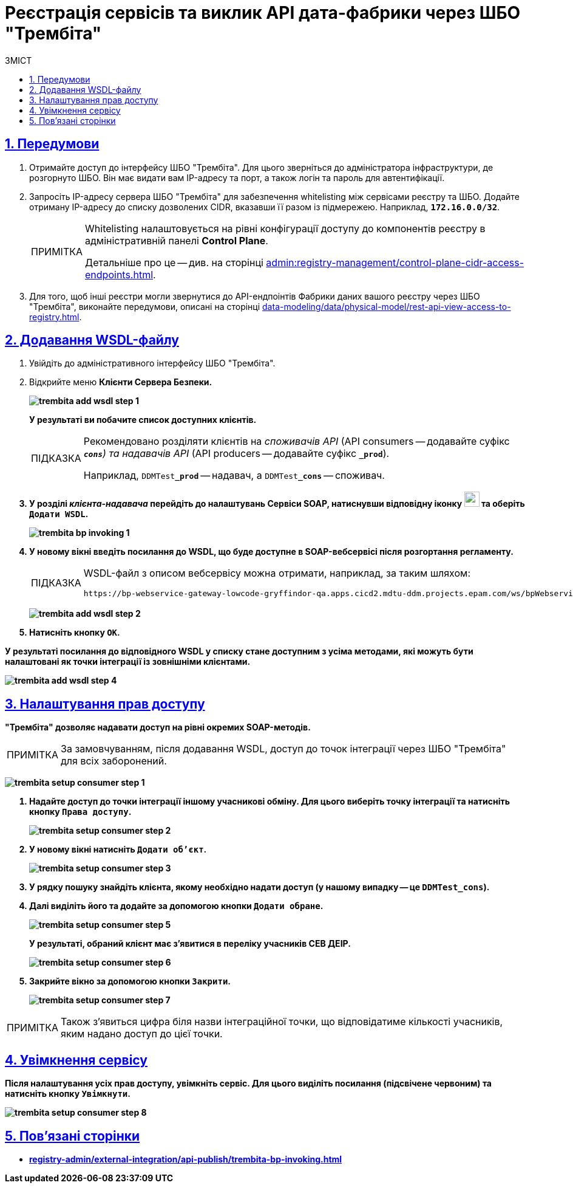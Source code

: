:toc-title: ЗМІСТ
:toc: auto
:toclevels: 5
:experimental:
:important-caption:     ВАЖЛИВО
:note-caption:          ПРИМІТКА
:tip-caption:           ПІДКАЗКА
:warning-caption:       ПОПЕРЕДЖЕННЯ
:caution-caption:       УВАГА
:example-caption:           Приклад
:figure-caption:            Зображення
:table-caption:             Таблиця
:appendix-caption:          Додаток
:sectnums:
:sectnumlevels: 5
:sectanchors:
:sectlinks:
:partnums:

= Реєстрація сервісів та виклик API дата-фабрики через ШБО "Трембіта"

== Передумови

. Отримайте доступ до інтерфейсу ШБО "Трембіта". Для цього зверніться до адміністратора інфраструктури, де розгорнуто ШБО. Він має видати вам IP-адресу та порт, а також логін та пароль для автентифікації.

. Запросіть IP-адресу сервера ШБО "Трембіта" для забезпечення whitelisting між сервісами реєстру та ШБО. Додайте отриману IP-адресу до списку дозволених CIDR, вказавши її разом із підмережею. Наприклад, *`172.16.0.0/32`*.
+
[NOTE]
====
Whitelisting налаштовується на рівні конфігурації доступу до компонентів реєстру в адміністративній панелі *Control Plane*.

Детальніше про це -- див. на сторінці xref:admin:registry-management/control-plane-cidr-access-endpoints.adoc[].
====

. Для того, щоб інші реєстри могли звернутися до API-ендпоінтів Фабрики даних вашого реєстру через ШБО "Трембіта", виконайте передумови, описані на сторінці xref:data-modeling/data/physical-model/rest-api-view-access-to-registry.adoc[].

== Додавання WSDL-файлу

. Увійдіть до адміністративного інтерфейсу ШБО "Трембіта".

. Відкрийте меню +++<b style="font-weight: 700">Клієнти Сервера Безпеки<b>+++.
+
image:registry-admin/external-integration/api-publish/data-platform/trembita-add-wsdl-step-1.png[]
+
У результаті ви побачите список доступних клієнтів.
+
[TIP]
====
Рекомендовано розділяти клієнтів на _споживачів API_ (API consumers -- додавайте суфікс *`_cons`*) та надавачів API_ (API producers -- додавайте суфікс *`_prod`*).

Наприклад, `DDMTest**_prod**` -- надавач, а `DDMTest**_cons**` -- споживач.
====

. У розділі _клієнта-надавача_ перейдіть до налаштувань +++<b style="font-weight: 700">Сервіси SOAP<b>+++, натиснувши відповідну іконку image:registry-admin/external-integration/api-publish/data-platform/soap-config.png[width="25"]
та оберіть `Додати WSDL`.
+
image:registry-develop:registry-admin/external-integration/api-publish/bp/trembita-bp-invoking-1.png[]

. У новому вікні введіть посилання до WSDL, що буде доступне в SOAP-вебсервісі після розгортання регламенту.
+
[TIP]
====
WSDL-файл з описом вебсервісу можна отримати, наприклад, за таким шляхом:
----
https://bp-webservice-gateway-lowcode-gryffindor-qa.apps.cicd2.mdtu-ddm.projects.epam.com/ws/bpWebservice.wsdl
----
====
+
image:registry-admin/external-integration/api-publish/data-platform/trembita-add-wsdl-step-2.png[]

. Натисніть кнопку `OK`.

У результаті посилання до відповідного WSDL у списку стане доступним з усіма методами, які можуть бути налаштовані як точки інтеграції із зовнішніми клієнтами.

image:registry-admin/external-integration/api-publish/data-platform/trembita-add-wsdl-step-4.png[]

== Налаштування прав доступу

"Трембіта" дозволяє надавати доступ на рівні окремих SOAP-методів.

[NOTE]
За замовчуванням, після додавання WSDL, доступ до точок інтеграції через ШБО "Трембіта" для всіх заборонений.

image:registry-admin/external-integration/api-publish/data-platform/trembita-setup-consumer-step-1.png[]

. Надайте доступ до точки інтеграції іншому учасникові обміну. Для цього виберіть точку інтеграції та натисніть кнопку `Права доступу`.
+
image:registry-admin/external-integration/api-publish/data-platform/trembita-setup-consumer-step-2.png[]

. У новому вікні натисніть `Додати об'єкт`.
+
image:registry-admin/external-integration/api-publish/data-platform/trembita-setup-consumer-step-3.png[]

. У рядку пошуку знайдіть клієнта, якому необхідно надати доступ (у нашому випадку -- це *`DDMTest_cons`*).

. Далі виділіть його та додайте за допомогою кнопки `Додати обране`.
+
image:registry-admin/external-integration/api-publish/data-platform/trembita-setup-consumer-step-5.png[]
+
У результаті, обраний клієнт має з'явитися в переліку учасників СЕВ ДЕІР.
+
image:registry-admin/external-integration/api-publish/data-platform/trembita-setup-consumer-step-6.png[]

. Закрийте вікно за допомогою кнопки `Закрити`.
+
image:registry-admin/external-integration/api-publish/data-platform/trembita-setup-consumer-step-7.png[]

NOTE: Також з'явиться цифра біля назви інтеграційної точки, що відповідатиме кількості учасників, яким надано доступ до цієї точки.

== Увімкнення сервісу

Після налаштування усіх прав доступу, увімкніть сервіс. Для цього виділіть посилання (підсвічене червоним) та натисніть кнопку `Увімкнути`.

image:registry-admin/external-integration/api-publish/data-platform/trembita-setup-consumer-step-8.png[]

== Пов'язані сторінки

* xref:registry-admin/external-integration/api-publish/trembita-bp-invoking.adoc[]